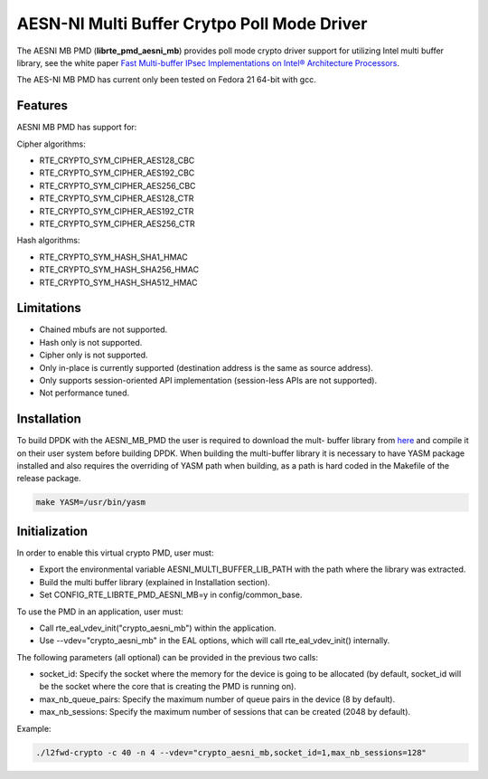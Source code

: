 ..  BSD LICENSE
    Copyright(c) 2015 Intel Corporation. All rights reserved.

    Redistribution and use in source and binary forms, with or without
    modification, are permitted provided that the following conditions
    are met:

    * Redistributions of source code must retain the above copyright
    notice, this list of conditions and the following disclaimer.
    * Redistributions in binary form must reproduce the above copyright
    notice, this list of conditions and the following disclaimer in
    the documentation and/or other materials provided with the
    distribution.
    * Neither the name of Intel Corporation nor the names of its
    contributors may be used to endorse or promote products derived
    from this software without specific prior written permission.

    THIS SOFTWARE IS PROVIDED BY THE COPYRIGHT HOLDERS AND CONTRIBUTORS
    "AS IS" AND ANY EXPRESS OR IMPLIED WARRANTIES, INCLUDING, BUT NOT
    LIMITED TO, THE IMPLIED WARRANTIES OF MERCHANTABILITY AND FITNESS FOR
    A PARTICULAR PURPOSE ARE DISCLAIMED. IN NO EVENT SHALL THE COPYRIGHT
    OWNER OR CONTRIBUTORS BE LIABLE FOR ANY DIRECT, INDIRECT, INCIDENTAL,
    SPECIAL, EXEMPLARY, OR CONSEQUENTIAL DAMAGES (INCLUDING, BUT NOT
    LIMITED TO, PROCUREMENT OF SUBSTITUTE GOODS OR SERVICES; LOSS OF USE,
    DATA, OR PROFITS; OR BUSINESS INTERRUPTION) HOWEVER CAUSED AND ON ANY
    THEORY OF LIABILITY, WHETHER IN CONTRACT, STRICT LIABILITY, OR TORT
    (INCLUDING NEGLIGENCE OR OTHERWISE) ARISING IN ANY WAY OUT OF THE USE
    OF THIS SOFTWARE, EVEN IF ADVISED OF THE POSSIBILITY OF SUCH DAMAGE.

AESN-NI Multi Buffer Crytpo Poll Mode Driver
============================================


The AESNI MB PMD (**librte_pmd_aesni_mb**) provides poll mode crypto driver
support for utilizing Intel multi buffer library, see the white paper
`Fast Multi-buffer IPsec Implementations on Intel® Architecture Processors
<https://www-ssl.intel.com/content/www/us/en/intelligent-systems/intel-technology/fast-multi-buffer-ipsec-implementations-ia-processors-paper.html?wapkw=multi+buffer>`_.

The AES-NI MB PMD has current only been tested on Fedora 21 64-bit with gcc.

Features
--------

AESNI MB PMD has support for:

Cipher algorithms:

* RTE_CRYPTO_SYM_CIPHER_AES128_CBC
* RTE_CRYPTO_SYM_CIPHER_AES192_CBC
* RTE_CRYPTO_SYM_CIPHER_AES256_CBC
* RTE_CRYPTO_SYM_CIPHER_AES128_CTR
* RTE_CRYPTO_SYM_CIPHER_AES192_CTR
* RTE_CRYPTO_SYM_CIPHER_AES256_CTR

Hash algorithms:

* RTE_CRYPTO_SYM_HASH_SHA1_HMAC
* RTE_CRYPTO_SYM_HASH_SHA256_HMAC
* RTE_CRYPTO_SYM_HASH_SHA512_HMAC

Limitations
-----------

* Chained mbufs are not supported.
* Hash only is not supported.
* Cipher only is not supported.
* Only in-place is currently supported (destination address is the same as source address).
* Only supports session-oriented API implementation (session-less APIs are not supported).
*  Not performance tuned.

Installation
------------

To build DPDK with the AESNI_MB_PMD the user is required to download the mult-
buffer library from `here <https://downloadcenter.intel.com/download/22972>`_
and compile it on their user system before building DPDK. When building the
multi-buffer library it is necessary to have YASM package installed and also
requires the overriding of YASM path when building, as a path is hard coded in
the Makefile of the release package.

.. code-block:: console

	make YASM=/usr/bin/yasm

Initialization
--------------

In order to enable this virtual crypto PMD, user must:

* Export the environmental variable AESNI_MULTI_BUFFER_LIB_PATH with the path where
  the library was extracted.

* Build the multi buffer library (explained in Installation section).

* Set CONFIG_RTE_LIBRTE_PMD_AESNI_MB=y in config/common_base.

To use the PMD in an application, user must:

* Call rte_eal_vdev_init("crypto_aesni_mb") within the application.

* Use --vdev="crypto_aesni_mb" in the EAL options, which will call rte_eal_vdev_init() internally.

The following parameters (all optional) can be provided in the previous two calls:

* socket_id: Specify the socket where the memory for the device is going to be allocated
  (by default, socket_id will be the socket where the core that is creating the PMD is running on).

* max_nb_queue_pairs: Specify the maximum number of queue pairs in the device (8 by default).

* max_nb_sessions: Specify the maximum number of sessions that can be created (2048 by default).

Example:

.. code-block:: console

    ./l2fwd-crypto -c 40 -n 4 --vdev="crypto_aesni_mb,socket_id=1,max_nb_sessions=128"
